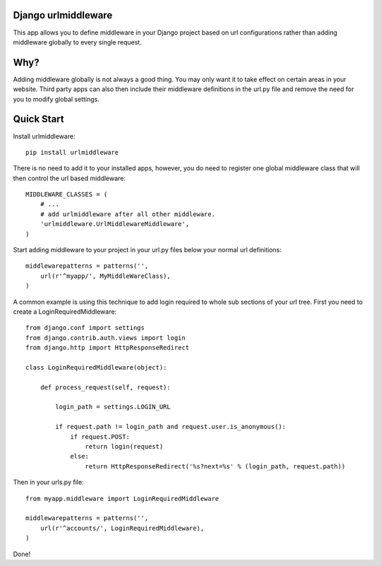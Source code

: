 Django urlmiddleware
========================================

This app allows you to define middleware in your Django project based on url
configurations rather than adding middleware globally to every single request.


Why?
========================================

Adding middleware globally is not always a good thing. You may only want it
to take effect on certain areas in your website. Third party apps can also
then include their middleware definitions in the url.py file and remove the
need for you to modify global settings.


Quick Start
========================================

Install urlmiddleware::

    pip install urlmiddleware

There is no need to add it to your installed apps, however, you do need to
register one global middleware class that will then control the url based
middleware::

    MIDDLEWARE_CLASSES = (
        # ...
        # add urlmiddleware after all other middleware.
        'urlmiddleware.UrlMiddlewareMiddleware',
    )

Start adding middleware to your project in your url.py files below your normal
url definitions::

    middlewarepatterns = patterns('',
        url(r'^myapp/', MyMiddleWareClass),
    )

A common example is using this technique to add login required to whole sub
sections of your url tree. First you need to create a LoginRequiredMiddleware::

    from django.conf import settings
    from django.contrib.auth.views import login
    from django.http import HttpResponseRedirect

    class LoginRequiredMiddleware(object):

        def process_request(self, request):

            login_path = settings.LOGIN_URL

            if request.path != login_path and request.user.is_anonymous():
                if request.POST:
                    return login(request)
                else:
                    return HttpResponseRedirect('%s?next=%s' % (login_path, request.path))

Then in your urls.py file::

    from myapp.middleware import LoginRequiredMiddleware

    middlewarepatterns = patterns('',
        url(r'^accounts/', LoginRequiredMiddleware),
    )

Done!